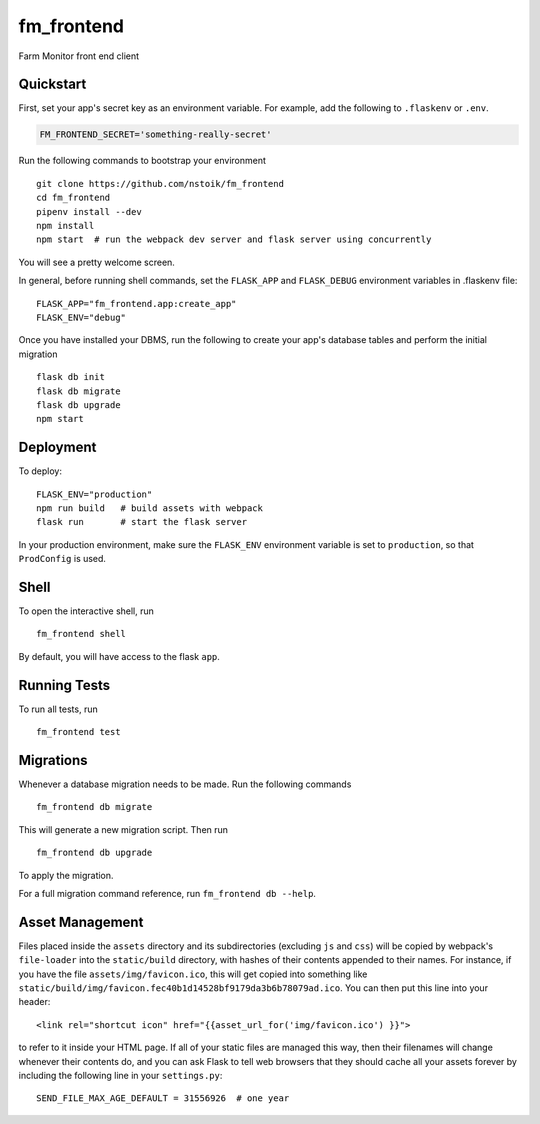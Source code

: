 ===============================
fm_frontend
===============================

Farm Monitor front end client


Quickstart
----------

First, set your app's secret key as an environment variable. For example,
add the following to ``.flaskenv`` or ``.env``.

.. code-block::

    FM_FRONTEND_SECRET='something-really-secret'

Run the following commands to bootstrap your environment ::

    git clone https://github.com/nstoik/fm_frontend
    cd fm_frontend
    pipenv install --dev
    npm install
    npm start  # run the webpack dev server and flask server using concurrently

You will see a pretty welcome screen.

In general, before running shell commands, set the ``FLASK_APP`` and
``FLASK_DEBUG`` environment variables in .flaskenv file::

    FLASK_APP="fm_frontend.app:create_app"
    FLASK_ENV="debug"

Once you have installed your DBMS, run the following to create your app's
database tables and perform the initial migration ::

    flask db init
    flask db migrate
    flask db upgrade
    npm start


Deployment
----------

To deploy::

    FLASK_ENV="production"
    npm run build   # build assets with webpack
    flask run       # start the flask server

In your production environment, make sure the ``FLASK_ENV`` environment
variable is set to ``production``, so that ``ProdConfig`` is used.


Shell
-----

To open the interactive shell, run ::

    fm_frontend shell

By default, you will have access to the flask ``app``.


Running Tests
-------------

To run all tests, run ::

    fm_frontend test


Migrations
----------

Whenever a database migration needs to be made. Run the following commands ::

    fm_frontend db migrate

This will generate a new migration script. Then run ::

    fm_frontend db upgrade

To apply the migration.

For a full migration command reference, run ``fm_frontend db --help``.


Asset Management
----------------

Files placed inside the ``assets`` directory and its subdirectories
(excluding ``js`` and ``css``) will be copied by webpack's
``file-loader`` into the ``static/build`` directory, with hashes of
their contents appended to their names.  For instance, if you have the
file ``assets/img/favicon.ico``, this will get copied into something
like
``static/build/img/favicon.fec40b1d14528bf9179da3b6b78079ad.ico``.
You can then put this line into your header::

    <link rel="shortcut icon" href="{{asset_url_for('img/favicon.ico') }}">

to refer to it inside your HTML page.  If all of your static files are
managed this way, then their filenames will change whenever their
contents do, and you can ask Flask to tell web browsers that they
should cache all your assets forever by including the following line
in your ``settings.py``::

    SEND_FILE_MAX_AGE_DEFAULT = 31556926  # one year
